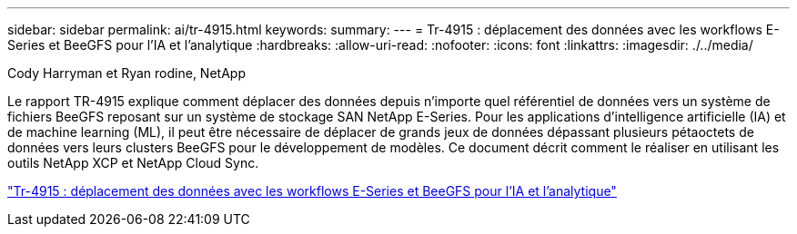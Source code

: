 ---
sidebar: sidebar 
permalink: ai/tr-4915.html 
keywords:  
summary:  
---
= Tr-4915 : déplacement des données avec les workflows E-Series et BeeGFS pour l'IA et l'analytique
:hardbreaks:
:allow-uri-read: 
:nofooter: 
:icons: font
:linkattrs: 
:imagesdir: ./../media/


Cody Harryman et Ryan rodine, NetApp

[role="lead"]
Le rapport TR-4915 explique comment déplacer des données depuis n'importe quel référentiel de données vers un système de fichiers BeeGFS reposant sur un système de stockage SAN NetApp E-Series. Pour les applications d'intelligence artificielle (IA) et de machine learning (ML), il peut être nécessaire de déplacer de grands jeux de données dépassant plusieurs pétaoctets de données vers leurs clusters BeeGFS pour le développement de modèles. Ce document décrit comment le réaliser en utilisant les outils NetApp XCP et NetApp Cloud Sync.

link:https://www.netapp.com/pdf.html?item=/media/65882-tr-4915.pdf["Tr-4915 : déplacement des données avec les workflows E-Series et BeeGFS pour l'IA et l'analytique"^]
